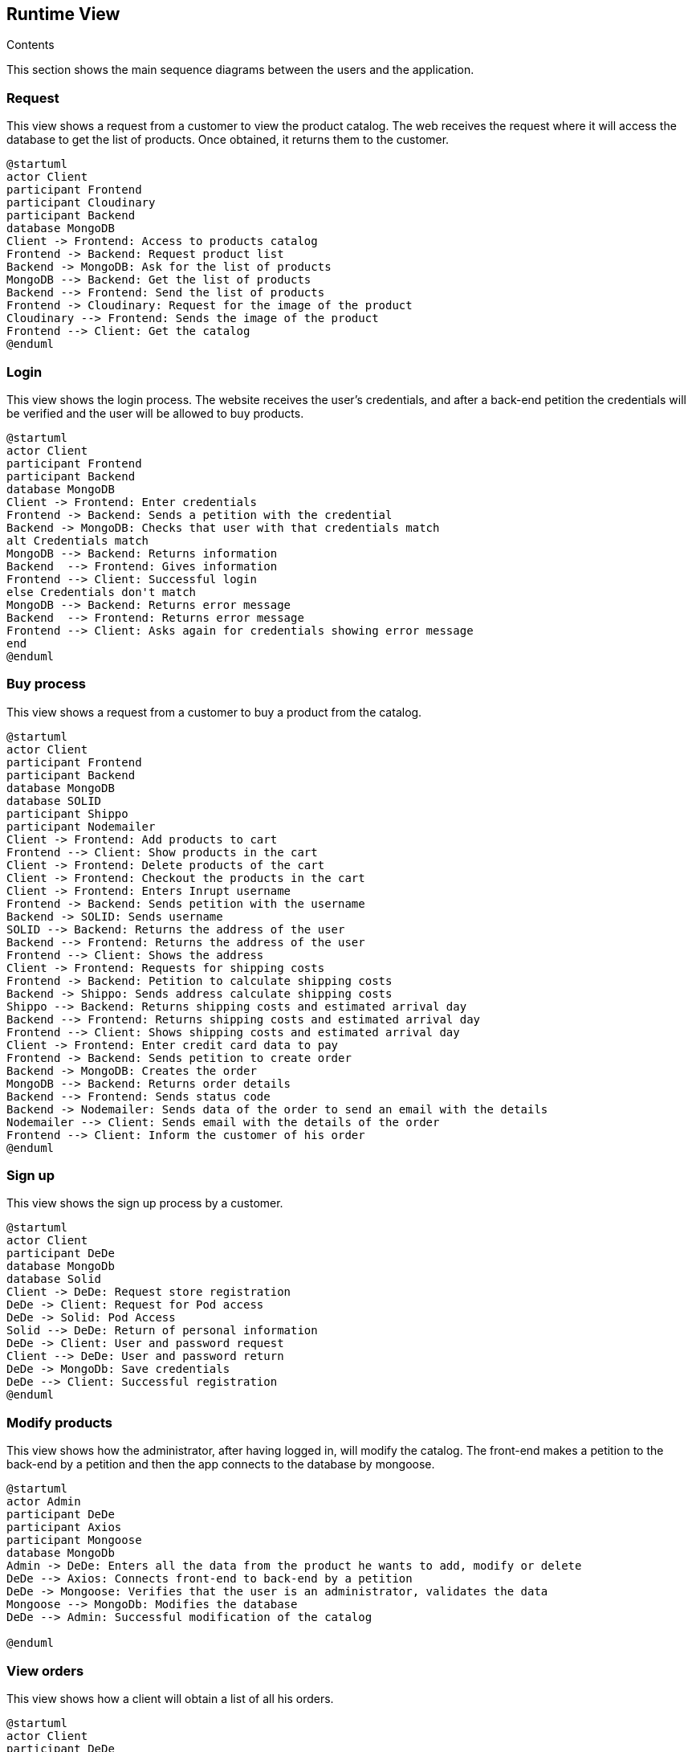[[section-runtime-view]]

== Runtime View
 
.Contents

This section shows the main sequence diagrams between the users and the application.


=== Request

This view shows a request from a customer to view the product catalog. The web receives the request where it will access the database to get the list of products. Once obtained, it returns them to the customer.

[plantuml,"PresentationOfTheProductCatalog",png]
----
@startuml
actor Client
participant Frontend
participant Cloudinary
participant Backend
database MongoDB
Client -> Frontend: Access to products catalog
Frontend -> Backend: Request product list
Backend -> MongoDB: Ask for the list of products
MongoDB --> Backend: Get the list of products
Backend --> Frontend: Send the list of products
Frontend -> Cloudinary: Request for the image of the product
Cloudinary --> Frontend: Sends the image of the product
Frontend --> Client: Get the catalog
@enduml
----


=== Login

This view shows the login process. The website receives the user's credentials, and after a back-end petition the credentials will be verified and the user will be allowed to buy products.

[plantuml,"LoginView",png]
----
@startuml
actor Client
participant Frontend
participant Backend
database MongoDB
Client -> Frontend: Enter credentials
Frontend -> Backend: Sends a petition with the credential
Backend -> MongoDB: Checks that user with that credentials match
alt Credentials match
MongoDB --> Backend: Returns information
Backend  --> Frontend: Gives information
Frontend --> Client: Successful login
else Credentials don't match
MongoDB --> Backend: Returns error message
Backend  --> Frontend: Returns error message
Frontend --> Client: Asks again for credentials showing error message
end
@enduml
----


=== Buy process

This view shows a request from a customer to buy a product from the catalog.

[plantuml,"BuyingProcess",png]
----
@startuml
actor Client
participant Frontend
participant Backend
database MongoDB
database SOLID
participant Shippo
participant Nodemailer
Client -> Frontend: Add products to cart
Frontend --> Client: Show products in the cart
Client -> Frontend: Delete products of the cart
Client -> Frontend: Checkout the products in the cart
Client -> Frontend: Enters Inrupt username
Frontend -> Backend: Sends petition with the username
Backend -> SOLID: Sends username
SOLID --> Backend: Returns the address of the user
Backend --> Frontend: Returns the address of the user
Frontend --> Client: Shows the address
Client -> Frontend: Requests for shipping costs
Frontend -> Backend: Petition to calculate shipping costs
Backend -> Shippo: Sends address calculate shipping costs
Shippo --> Backend: Returns shipping costs and estimated arrival day
Backend --> Frontend: Returns shipping costs and estimated arrival day
Frontend --> Client: Shows shipping costs and estimated arrival day
Client -> Frontend: Enter credit card data to pay
Frontend -> Backend: Sends petition to create order
Backend -> MongoDB: Creates the order
MongoDB --> Backend: Returns order details
Backend --> Frontend: Sends status code
Backend -> Nodemailer: Sends data of the order to send an email with the details
Nodemailer --> Client: Sends email with the details of the order
Frontend --> Client: Inform the customer of his order
@enduml
----


=== Sign up

This view shows the sign up process by a customer.

[plantuml,"SignUpProcess",png]
----
@startuml
actor Client
participant DeDe
database MongoDb
database Solid
Client -> DeDe: Request store registration
DeDe -> Client: Request for Pod access
DeDe -> Solid: Pod Access
Solid --> DeDe: Return of personal information
DeDe -> Client: User and password request
Client --> DeDe: User and password return
DeDe -> MongoDb: Save credentials
DeDe --> Client: Successful registration
@enduml
----

=== Modify products

This view shows how the administrator, after having logged in, will modify the catalog. The front-end makes a petition to the back-end by a petition and then the app connects to the database by mongoose.

[plantuml,"AdminModify",png]
----
@startuml
actor Admin
participant DeDe
participant Axios
participant Mongoose
database MongoDb
Admin -> DeDe: Enters all the data from the product he wants to add, modify or delete
DeDe --> Axios: Connects front-end to back-end by a petition
DeDe -> Mongoose: Verifies that the user is an administrator, validates the data
Mongoose --> MongoDb: Modifies the database
DeDe --> Admin: Successful modification of the catalog

@enduml
----


=== View orders

This view shows how a client will obtain a list of all his orders.

[plantuml,"ClientOrders",png]
----
@startuml
actor Client
participant DeDe
database MongoDb
Client -> DeDe: Request his orders
DeDe -> MongoDb: Ask for the list of orders of the client
MongoDb --> DeDe: Get the list of orders
DeDe --> Client: Gets all of his orders
@enduml
----
